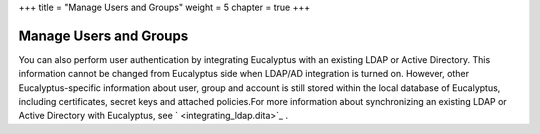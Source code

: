 +++
title = "Manage Users and Groups"
weight = 5
chapter = true
+++

..  _managing_auth:



=======================
Manage Users and Groups
=======================

You can also perform user authentication by integrating Eucalyptus with an existing LDAP or Active Directory. This information cannot be changed from Eucalyptus side when LDAP/AD integration is turned on. However, other Eucalyptus-specific information about user, group and account is still stored within the local database of Eucalyptus, including certificates, secret keys and attached policies.For more information about synchronizing an existing LDAP or Active Directory with Eucalyptus, see ` <integrating_ldap.dita>`_ . 

